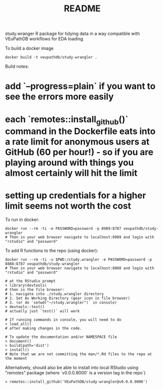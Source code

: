 #+TITLE: README

study.wranger R package for tidying data in a way compatible with VEuPathDB workflows for EDA loading.

To build a docker image
#+begin_example
docker build -t veupathdb/study-wrangler .
#+end_example

Build notes:
* add `--progress=plain` if you want to see the errors more easily
* each `remotes::install_github()` command in the Dockerfile eats into a rate limit for anonymous users at GitHub (60 per hour!) - so if you are playing around with things you almost certainly will hit the limit
* setting up credentials for a higher limit seems not worth the cost

To run in docker:
#+begin_example
docker run --rm -ti -e PASSWORD=password -p 8989:8787 veupathdb/study-wrangler
# Then in your web browser navigate to localhost:8989 and login with "rstudio" and "password"
#+end_example

To add R functions to the repo (using docker):
#+begin_example
docker run --rm -ti -v $PWD:/study.wrangler -e PASSWORD=password -p 8888:8787 veupathdb/study-wrangler
# Then in your web browser navigate to localhost:8888 and login with "rstudio" and "password"

# at the RStudio prompt
> library(devtools)
# then in the file browser:
# 1. navigate into ./study.wrangler directory
# 2. Set As Working Directory (gear icon in file browser)
# 3. (or do `setwd("~/study.wrangler")` in console)
> devtools::test()
# actually just `test()` will work

# If running commands in console, you will need to do
> load_all()
# after making changes in the code.

# To update the documentation and/or NAMESPACE file
> document()
> build(path='dist')
> install()
# Note that we are not committing the man/*.Rd files to the repo at the moment
#+end_example


Alternatively, should also be able to install into local RStudio using "remotes" package (where `v0.0.0.9000` is a version tag in the repo`)

#+begin_example
> remotes::install_github('VEuPathDB/study-wrangler@v0.0.0.9000')
#+end_example

